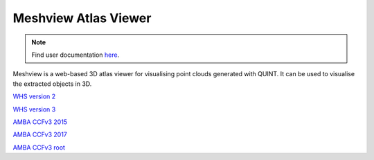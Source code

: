 **Meshview Atlas Viewer**
-----------------------------

.. note::

   Find user documentation `here <https://meshview-for-brain-atlases.readthedocs.io/en/latest/>`_.
   
Meshview is a web-based 3D atlas viewer for visualising point clouds generated with QUINT. It can be used to visualise the extracted objects in 3D. 

`WHS version 2 <https://meshview.apps.hbp.eu/?atlas=WHS_SD_Rat_v2_39um>`_

`WHS version 3 <https://meshview.apps.hbp.eu/?atlas=WHS_SD_Rat_v3_39um>`_

`AMBA CCFv3 2015 <https://meshview.apps.hbp.eu/?atlas=ABA_Mouse_CCFv3_2015_25um>`_

`AMBA CCFv3 2017 <https://meshview.apps.hbp.eu/?atlas=ABA_Mouse_CCFv3_2017_25um>`_

`AMBA CCFv3 root <https://meshview.apps.hbp.eu/?atlas=AMBA_CCFv3_root>`_
